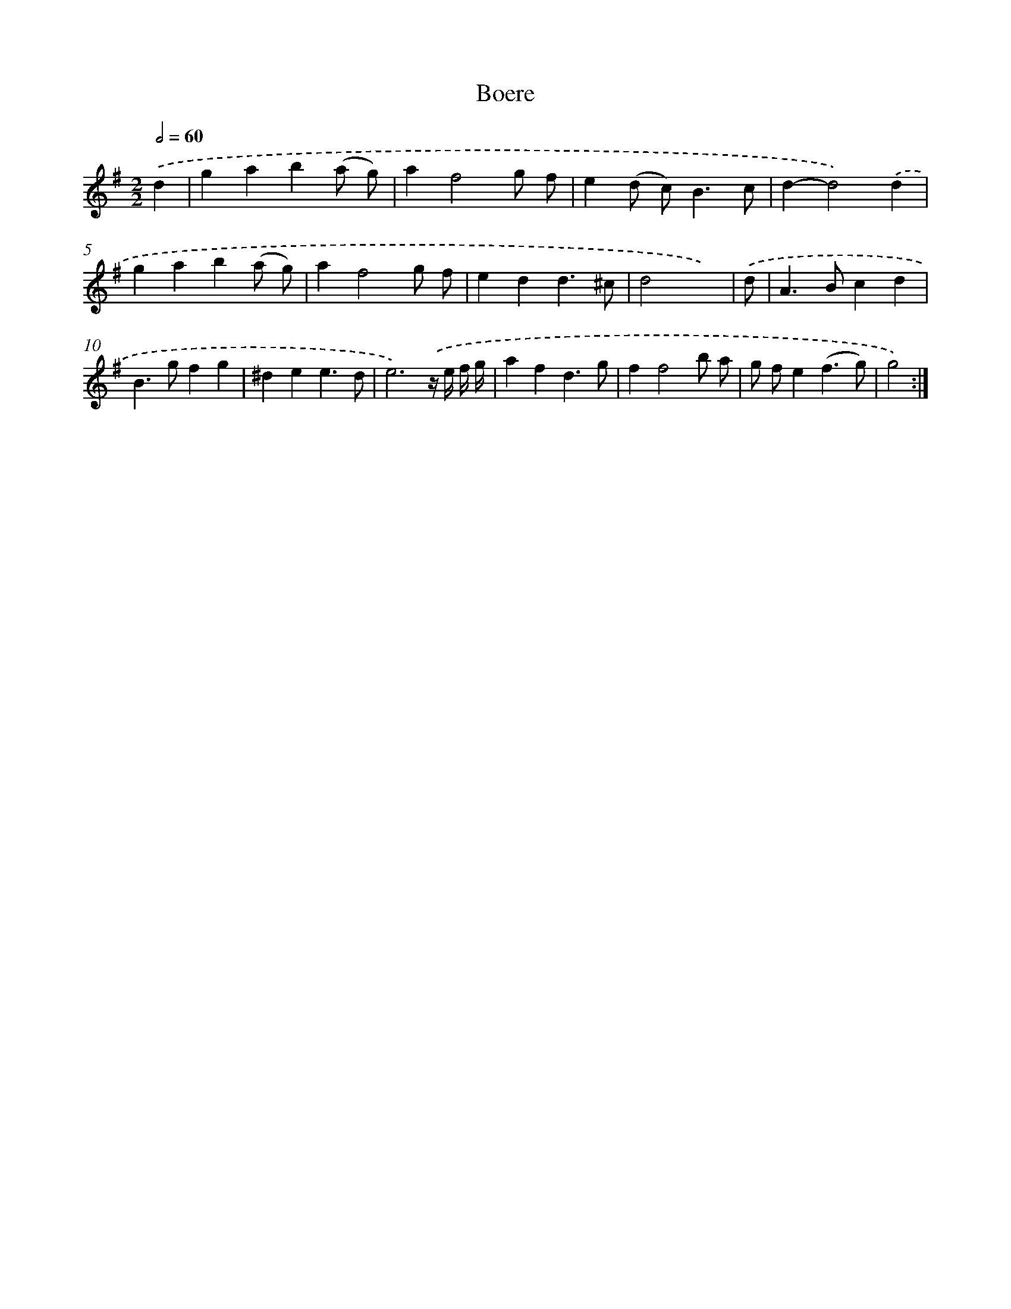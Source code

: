 X: 11972
T: Boere
%%abc-version 2.0
%%abcx-abcm2ps-target-version 5.9.1 (29 Sep 2008)
%%abc-creator hum2abc beta
%%abcx-conversion-date 2018/11/01 14:37:20
%%humdrum-veritas 3925513960
%%humdrum-veritas-data 2860973372
%%continueall 1
%%barnumbers 0
L: 1/4
M: 2/2
Q: 1/2=60
K: G clef=treble
.('d [I:setbarnb 1]|
gab(a/ g/) |
af2g/ f/ |
e(d/ c<)Bc/ |
d-d2).('d |
gab(a/ g/) |
af2g/ f/ |
edd3/^c/ |
d2x3/) |
.('d/ [I:setbarnb 9]|
A>Bcd |
B>gfg |
^dee3/d/ |
e3).('z// e// f// g// |
afd3/g/ |
ff2b/ a/ |
g/ f/e(f3/g/) |
g2) :|]

